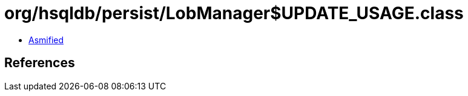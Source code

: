 = org/hsqldb/persist/LobManager$UPDATE_USAGE.class

 - link:LobManager$UPDATE_USAGE-asmified.java[Asmified]

== References

